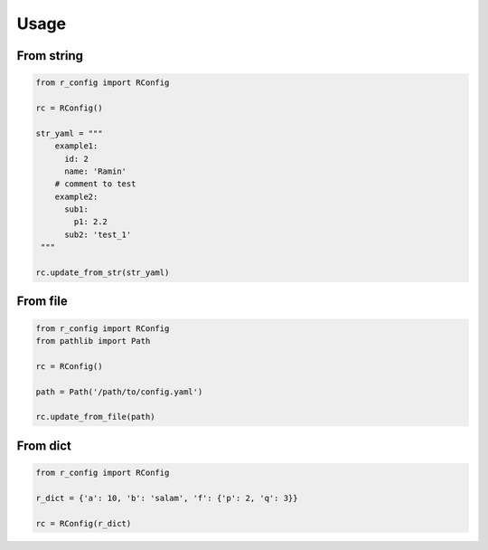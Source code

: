 Usage
=====


From string
-----------

.. code-block:: python

    from r_config import RConfig

    rc = RConfig()

    str_yaml = """
        example1:
          id: 2
          name: 'Ramin'
        # comment to test
        example2:
          sub1:
            p1: 2.2
          sub2: 'test_1'
     """

    rc.update_from_str(str_yaml)



From file
---------

.. code-block:: python

    from r_config import RConfig
    from pathlib import Path

    rc = RConfig()

    path = Path('/path/to/config.yaml')

    rc.update_from_file(path)


From dict
---------

.. code-block:: python

    from r_config import RConfig

    r_dict = {'a': 10, 'b': 'salam', 'f': {'p': 2, 'q': 3}}

    rc = RConfig(r_dict)
